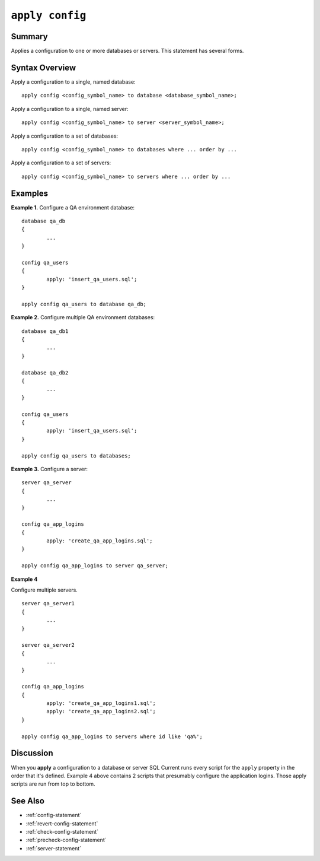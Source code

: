 .. _apply-config-statement:

``apply config``
========================================================================================================================

Summary
-----------------
Applies a configuration to one or more databases or servers.
This statement has several forms.

Syntax Overview
-----------------
Apply a configuration to a single, named database:

::

	apply config <config_symbol_name> to database <database_symbol_name>;

Apply a configuration to a single, named server:

::

	apply config <config_symbol_name> to server <server_symbol_name>;

Apply a configuration to a set of databases:

::

	apply config <config_symbol_name> to databases where ... order by ...

Apply a configuration to a set of servers:

::

	apply config <config_symbol_name> to servers where ... order by ...

Examples
-----------------

.. _apply-config-statement-example-1:

**Example 1.** Configure a QA environment database:

::

	database qa_db
	{
		...
	}

	config qa_users
	{
		apply: 'insert_qa_users.sql';
	}

	apply config qa_users to database qa_db;

.. _apply-config-statement-example-2:

**Example 2.** Configure multiple QA environment databases:

::

	database qa_db1
	{
		...
	}

	database qa_db2
	{
		...
	}

	config qa_users
	{
		apply: 'insert_qa_users.sql';
	}

	apply config qa_users to databases;

.. _apply-config-statement-example-3:

**Example 3.** Configure a server:

::

	server qa_server
	{
		...
	}

	config qa_app_logins
	{
		apply: 'create_qa_app_logins.sql';
	}

	apply config qa_app_logins to server qa_server;

.. _apply-config-statement-example-4:

**Example 4**

Configure multiple servers.

::

	server qa_server1
	{
		...
	}

	server qa_server2
	{
		...
	}

	config qa_app_logins
	{
		apply: 'create_qa_app_logins1.sql';
		apply: 'create_qa_app_logins2.sql';
	}

	apply config qa_app_logins to servers where id like 'qa%';

Discussion
-----------------
When you **apply** a configuration to a database or server SQL Current runs every script for the ``apply`` property in the order that it's defined.
Example 4 above contains 2 scripts that presumably configure the application logins.
Those apply scripts are run from top to bottom.

See Also
-----------------
* :ref:`config-statement`
* :ref:`revert-config-statement`
* :ref:`check-config-statement`
* :ref:`precheck-config-statement`
* :ref:`server-statement`
